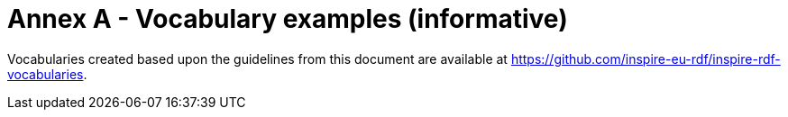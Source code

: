 [[annex_a]]
= Annex A - Vocabulary examples (informative)

Vocabularies created based upon the guidelines from this document are available at https://github.com/inspire-eu-rdf/inspire-rdf-vocabularies.